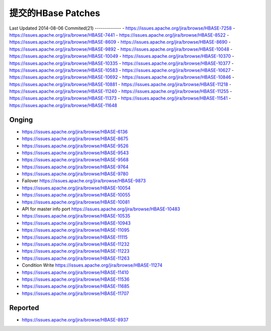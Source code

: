 提交的HBase Patches
====================
Last Updated 2014-08-06
Commited(21)
-------------
- https://issues.apache.org/jira/browse/HBASE-7258   
- https://issues.apache.org/jira/browse/HBASE-7441
- https://issues.apache.org/jira/browse/HBASE-8522
- https://issues.apache.org/jira/browse/HBASE-8609
- https://issues.apache.org/jira/browse/HBASE-8690
- https://issues.apache.org/jira/browse/HBASE-9892
- https://issues.apache.org/jira/browse/HBASE-10048
- https://issues.apache.org/jira/browse/HBASE-10049
- https://issues.apache.org/jira/browse/HBASE-10370
- https://issues.apache.org/jira/browse/HBASE-10335
- https://issues.apache.org/jira/browse/HBASE-10377
- https://issues.apache.org/jira/browse/HBASE-10583
- https://issues.apache.org/jira/browse/HBASE-10627
- https://issues.apache.org/jira/browse/HBASE-10692
- https://issues.apache.org/jira/browse/HBASE-10846
- https://issues.apache.org/jira/browse/HBASE-10881
- https://issues.apache.org/jira/browse/HBASE-11218
- https://issues.apache.org/jira/browse/HBASE-11240
- https://issues.apache.org/jira/browse/HBASE-11255
- https://issues.apache.org/jira/browse/HBASE-11373
- https://issues.apache.org/jira/browse/HBASE-11541
- https://issues.apache.org/jira/browse/HBASE-11648

Onging
------------
- https://issues.apache.org/jira/browse/HBASE-6136 
- https://issues.apache.org/jira/browse/HBASE-8675
- https://issues.apache.org/jira/browse/HBASE-9526
- https://issues.apache.org/jira/browse/HBASE-9543
- https://issues.apache.org/jira/browse/HBASE-9568
- https://issues.apache.org/jira/browse/HBASE-9764
- https://issues.apache.org/jira/browse/HBASE-9780
- Failover https://issues.apache.org/jira/browse/HBASE-9873
- https://issues.apache.org/jira/browse/HBASE-10054
- https://issues.apache.org/jira/browse/HBASE-10055
- https://issues.apache.org/jira/browse/HBASE-10081
- API for master info port https://issues.apache.org/jira/browse/HBASE-10483
- https://issues.apache.org/jira/browse/HBASE-10535
- https://issues.apache.org/jira/browse/HBASE-10943
- https://issues.apache.org/jira/browse/HBASE-11095
- https://issues.apache.org/jira/browse/HBASE-11115
- https://issues.apache.org/jira/browse/HBASE-11232
- https://issues.apache.org/jira/browse/HBASE-11223
- https://issues.apache.org/jira/browse/HBASE-11263
- Condition Write https://issues.apache.org/jira/browse/HBASE-11274
- https://issues.apache.org/jira/browse/HBASE-11410
- https://issues.apache.org/jira/browse/HBASE-11536
- https://issues.apache.org/jira/browse/HBASE-11685
- https://issues.apache.org/jira/browse/HBASE-11707
Reported
---------------
- https://issues.apache.org/jira/browse/HBASE-8937
